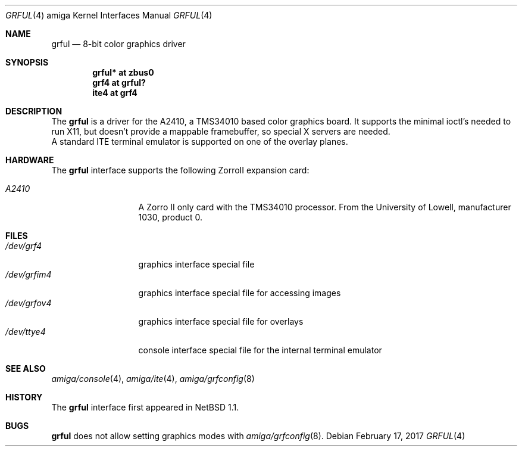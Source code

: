 .\"	$NetBSD: grful.4,v 1.7 2017/02/17 22:24:46 christos Exp $
.\"
.\" Copyright (c) 1997 The NetBSD Foundation, Inc.
.\" All rights reserved.
.\"
.\" Redistribution and use in source and binary forms, with or without
.\" modification, are permitted provided that the following conditions
.\" are met:
.\" 1. Redistributions of source code must retain the above copyright
.\"    notice, this list of conditions and the following disclaimer.
.\" 2. Redistributions in binary form must reproduce the above copyright
.\"    notice, this list of conditions and the following disclaimer in the
.\"    documentation and/or other materials provided with the distribution.
.\"
.\" THIS SOFTWARE IS PROVIDED BY THE NETBSD FOUNDATION, INC. AND CONTRIBUTORS
.\" ``AS IS'' AND ANY EXPRESS OR IMPLIED WARRANTIES, INCLUDING, BUT NOT LIMITED
.\" TO, THE IMPLIED WARRANTIES OF MERCHANTABILITY AND FITNESS FOR A PARTICULAR
.\" PURPOSE ARE DISCLAIMED.  IN NO EVENT SHALL THE FOUNDATION OR CONTRIBUTORS
.\" BE LIABLE FOR ANY DIRECT, INDIRECT, INCIDENTAL, SPECIAL, EXEMPLARY, OR
.\" CONSEQUENTIAL DAMAGES (INCLUDING, BUT NOT LIMITED TO, PROCUREMENT OF
.\" SUBSTITUTE GOODS OR SERVICES; LOSS OF USE, DATA, OR PROFITS; OR BUSINESS
.\" INTERRUPTION) HOWEVER CAUSED AND ON ANY THEORY OF LIABILITY, WHETHER IN
.\" CONTRACT, STRICT LIABILITY, OR TORT (INCLUDING NEGLIGENCE OR OTHERWISE)
.\" ARISING IN ANY WAY OUT OF THE USE OF THIS SOFTWARE, EVEN IF ADVISED OF THE
.\" POSSIBILITY OF SUCH DAMAGE.
.\"
.Dd February 17, 2017
.Dt GRFUL 4 amiga
.Os
.Sh NAME
.Nm grful
.Nd 8-bit color graphics driver
.Sh SYNOPSIS
.Cd "grful* at zbus0"
.Cd "grf4 at grful?"
.Cd "ite4 at grf4"
.Sh DESCRIPTION
The
.Nm
is a driver for the A2410, a TMS34010 based color graphics board.
It supports the minimal ioctl's needed to run X11, but doesn't provide
a mappable framebuffer, so special X servers are needed.
.br
A standard ITE terminal emulator is supported on one of the overlay planes.
.Sh HARDWARE
The
.Nm
interface supports the following ZorroII expansion card:
.Bl -tag -width "xxxxx" -offset indent
.It Em A2410
A Zorro II only card with the TMS34010 processor. From the University
of Lowell, manufacturer 1030, product 0.
.El
.Sh FILES
.Bl -tag -width "xxxxxxxxxxx" -compact
.It Pa /dev/grf4
graphics interface special file
.It Pa /dev/grfim4
graphics interface special file for accessing images
.It Pa /dev/grfov4
graphics interface special file for overlays
.It Pa /dev/ttye4
console interface special file for the internal terminal emulator
.El
.Sh SEE ALSO
.Xr amiga/console 4 ,
.Xr amiga/ite 4 ,
.Xr amiga/grfconfig 8
.Sh HISTORY
The
.Nm
interface first appeared in
.Nx 1.1 .
.Sh BUGS
.Nm
does not allow setting graphics modes with
.Xr amiga/grfconfig 8 .
